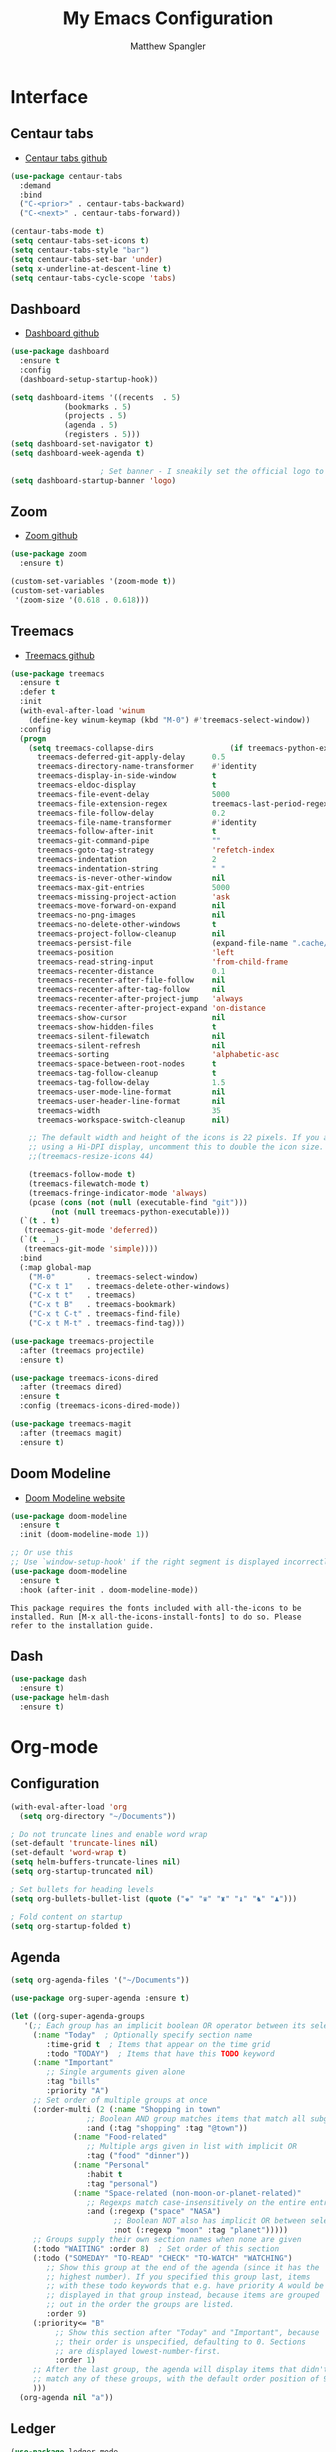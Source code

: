 #+TITLE: My Emacs Configuration
#+AUTHOR: Matthew Spangler
#+EMAIL: mattspangler@protonmail.com
#+OPTIONS: num:nil

* Interface
** Centaur tabs
- [[https://github.com/ema2159/centaur-tabs][Centaur tabs github]]
#+name: centaur-tabs-install
#+begin_src emacs-lisp
  (use-package centaur-tabs
    :demand
    :bind
    ("C-<prior>" . centaur-tabs-backward)
    ("C-<next>" . centaur-tabs-forward))

#+end_src

#+name: centaur-tabs-config
#+begin_src emacs-lisp
  (centaur-tabs-mode t)
  (setq centaur-tabs-set-icons t)
  (setq centaur-tabs-style "bar")
  (setq centaur-tabs-set-bar 'under)
  (setq x-underline-at-descent-line t)
  (setq centaur-tabs-cycle-scope 'tabs)
#+end_src

** Dashboard
- [[https://github.com/emacs-dashboard/emacs-dashboard][Dashboard github]]
#+name: dashboard
#+begin_src emacs-lisp
  (use-package dashboard
    :ensure t
    :config
    (dashboard-setup-startup-hook))
#+end_src

#+name: dashboard-config
#+begin_src emacs-lisp
  (setq dashboard-items '((recents  . 5)
			  (bookmarks . 5)
			  (projects . 5)
			  (agenda . 5)
			  (registers . 5)))
  (setq dashboard-set-navigator t)
  (setq dashboard-week-agenda t)

					  ; Set banner - I sneakily set the official logo to a random xkcd comic later! Change 'logo to 'official to see it.
  (setq dashboard-startup-banner 'logo)
#+end_src

** Zoom
- [[https://github.com/cyrus-and/zoom][Zoom github]]
#+name: zoom-install
#+begin_src emacs-lisp
  (use-package zoom
    :ensure t)
#+end_src

#+name: zoom-config
#+begin_src emacs-lisp
  (custom-set-variables '(zoom-mode t))
  (custom-set-variables
   '(zoom-size '(0.618 . 0.618)))
 #+end_src

** Treemacs
- [[https://github.com/Alexander-Miller/treemacs][Treemacs github]]
#+name: treemacs-install
#+begin_src emacs-lisp
  (use-package treemacs
    :ensure t
    :defer t
    :init
    (with-eval-after-load 'winum
      (define-key winum-keymap (kbd "M-0") #'treemacs-select-window))
    :config
    (progn
      (setq treemacs-collapse-dirs                 (if treemacs-python-executable 3 0)
	    treemacs-deferred-git-apply-delay      0.5
	    treemacs-directory-name-transformer    #'identity
	    treemacs-display-in-side-window        t
	    treemacs-eldoc-display                 t
	    treemacs-file-event-delay              5000
	    treemacs-file-extension-regex          treemacs-last-period-regex-value
	    treemacs-file-follow-delay             0.2
	    treemacs-file-name-transformer         #'identity
	    treemacs-follow-after-init             t
	    treemacs-git-command-pipe              ""
	    treemacs-goto-tag-strategy             'refetch-index
	    treemacs-indentation                   2
	    treemacs-indentation-string            " "
	    treemacs-is-never-other-window         nil
	    treemacs-max-git-entries               5000
	    treemacs-missing-project-action        'ask
	    treemacs-move-forward-on-expand        nil
	    treemacs-no-png-images                 nil
	    treemacs-no-delete-other-windows       t
	    treemacs-project-follow-cleanup        nil
	    treemacs-persist-file                  (expand-file-name ".cache/treemacs-persist" user-emacs-directory)
	    treemacs-position                      'left
	    treemacs-read-string-input             'from-child-frame
	    treemacs-recenter-distance             0.1
	    treemacs-recenter-after-file-follow    nil
	    treemacs-recenter-after-tag-follow     nil
	    treemacs-recenter-after-project-jump   'always
	    treemacs-recenter-after-project-expand 'on-distance
	    treemacs-show-cursor                   nil
	    treemacs-show-hidden-files             t
	    treemacs-silent-filewatch              nil
	    treemacs-silent-refresh                nil
	    treemacs-sorting                       'alphabetic-asc
	    treemacs-space-between-root-nodes      t
	    treemacs-tag-follow-cleanup            t
	    treemacs-tag-follow-delay              1.5
	    treemacs-user-mode-line-format         nil
	    treemacs-user-header-line-format       nil
	    treemacs-width                         35
	    treemacs-workspace-switch-cleanup      nil)

      ;; The default width and height of the icons is 22 pixels. If you are
      ;; using a Hi-DPI display, uncomment this to double the icon size.
      ;;(treemacs-resize-icons 44)

      (treemacs-follow-mode t)
      (treemacs-filewatch-mode t)
      (treemacs-fringe-indicator-mode 'always)
      (pcase (cons (not (null (executable-find "git")))
		   (not (null treemacs-python-executable)))
	(`(t . t)
	 (treemacs-git-mode 'deferred))
	(`(t . _)
	 (treemacs-git-mode 'simple))))
    :bind
    (:map global-map
	  ("M-0"       . treemacs-select-window)
	  ("C-x t 1"   . treemacs-delete-other-windows)
	  ("C-x t t"   . treemacs)
	  ("C-x t B"   . treemacs-bookmark)
	  ("C-x t C-t" . treemacs-find-file)
	  ("C-x t M-t" . treemacs-find-tag)))

  (use-package treemacs-projectile
    :after (treemacs projectile)
    :ensure t)

  (use-package treemacs-icons-dired
    :after (treemacs dired)
    :ensure t
    :config (treemacs-icons-dired-mode))

  (use-package treemacs-magit
    :after (treemacs magit)
    :ensure t)
#+end_src

** Doom Modeline
- [[https://seagle0128.github.io/doom-modeline/][Doom Modeline website]]
#+name: doom-modeline-install
#+begin_src emacs-lisp
  (use-package doom-modeline
    :ensure t
    :init (doom-modeline-mode 1))

  ;; Or use this
  ;; Use `window-setup-hook' if the right segment is displayed incorrectly
  (use-package doom-modeline
    :ensure t
    :hook (after-init . doom-modeline-mode))
#+end_src
~This package requires the fonts included with all-the-icons to be installed. Run [M-x all-the-icons-install-fonts] to do so. Please refer to the installation guide.~

** Dash
#+name: dash-install
#+begin_src emacs-lisp
  (use-package dash
    :ensure t)
  (use-package helm-dash
    :ensure t)
#+end_src

* Org-mode
** Configuration
 #+name org-mode-config
 #+begin_src emacs-lisp
   (with-eval-after-load 'org
     (setq org-directory "~/Documents"))

   ; Do not truncate lines and enable word wrap
   (set-default 'truncate-lines nil)
   (set-default 'word-wrap t)
   (setq helm-buffers-truncate-lines nil)
   (setq org-startup-truncated nil)

   ; Set bullets for heading levels
   (setq org-bullets-bullet-list (quote ("♚" "♛" "♜" "♝" "♞" "♟")))

   ; Fold content on startup
   (setq org-startup-folded t)
 #+end_src

** Agenda
#+name: org-agenda-config
#+begin_src emacs-lisp
  (setq org-agenda-files '("~/Documents"))
#+end_src

#+name: org-super-agenda-install
#+begin_src emacs-lisp
  (use-package org-super-agenda :ensure t)
#+end_src

#+name: org-super-agenda-config
#+begin_src emacs-lisp
  (let ((org-super-agenda-groups
	 '(;; Each group has an implicit boolean OR operator between its selectors.
	   (:name "Today"  ; Optionally specify section name
		  :time-grid t  ; Items that appear on the time grid
		  :todo "TODAY")  ; Items that have this TODO keyword
	   (:name "Important"
		  ;; Single arguments given alone
		  :tag "bills"
		  :priority "A")
	   ;; Set order of multiple groups at once
	   (:order-multi (2 (:name "Shopping in town"
				   ;; Boolean AND group matches items that match all subgroups
				   :and (:tag "shopping" :tag "@town"))
			    (:name "Food-related"
				   ;; Multiple args given in list with implicit OR
				   :tag ("food" "dinner"))
			    (:name "Personal"
				   :habit t
				   :tag "personal")
			    (:name "Space-related (non-moon-or-planet-related)"
				   ;; Regexps match case-insensitively on the entire entry
				   :and (:regexp ("space" "NASA")
						 ;; Boolean NOT also has implicit OR between selectors
						 :not (:regexp "moon" :tag "planet")))))
	   ;; Groups supply their own section names when none are given
	   (:todo "WAITING" :order 8)  ; Set order of this section
	   (:todo ("SOMEDAY" "TO-READ" "CHECK" "TO-WATCH" "WATCHING")
		  ;; Show this group at the end of the agenda (since it has the
		  ;; highest number). If you specified this group last, items
		  ;; with these todo keywords that e.g. have priority A would be
		  ;; displayed in that group instead, because items are grouped
		  ;; out in the order the groups are listed.
		  :order 9)
	   (:priority<= "B"
			;; Show this section after "Today" and "Important", because
			;; their order is unspecified, defaulting to 0. Sections
			;; are displayed lowest-number-first.
			:order 1)
	   ;; After the last group, the agenda will display items that didn't
	   ;; match any of these groups, with the default order position of 99
	   )))
    (org-agenda nil "a"))
#+end_src

** Ledger
#+name: ledger-mode-install
#+begin_src emacs-lisp
  (use-package ledger-mode
    :ensure t)
#+end_src

** Brain
#+name: org-brain-install
#+begin_src emacs-lisp
  (use-package org-brain :ensure t
    :init
    (setq org-brain-path "~/Documents/Org-Brain")
    ;; For Evil users
    :config
    (bind-key "C-c b" 'org-brain-prefix-map org-mode-map)
    (setq org-id-track-globally t)
    (setq org-id-locations-file "~/Documents/Org-Brain/.org-id-locations")
    (add-hook 'before-save-hook #'org-brain-ensure-ids-in-buffer)
    (push '("b" "Brain" plain (function org-brain-goto-end)
	    "* %i%?" :empty-lines 1)
	  org-capture-templates))
#+end_src

** Projectile
- [[https://docs.projectile.mx/projectile/usage.html][Projectile Documentation]]
#+name: projectile
#+begin_src emacs-lisp
  (use-package projectile
    :ensure t)
#+end_src

** Roam
- [[https://github.com/org-roam/org-roam][Org-roam github]]
#+name: org-roam-install
#+begin_src emacs-lisp
  (use-package org-roam
	:ensure t
	:hook
	(after-init . org-roam-mode)
	:custom
	(org-roam-directory "~/Documents")
	:bind (:map org-roam-mode-map
		(("C-c n l" . org-roam)
		 ("C-c n f" . org-roam-find-file)
		 ("C-c n g" . org-roam-graph))
		:map org-mode-map
		(("C-c n i" . org-roam-insert))
		(("C-c n I" . org-roam-insert-immediate))))
#+end_src

** Download
#+name: org-download-install
#+begin_src emacs-lisp
  (use-package org-download
    :ensure t)
  ;; Drag-and-drop to `dired`
  (add-hook 'dired-mode-hook 'org-download-enable)
#+end_src

** Rifle
#+name: org-rifle-helm-install
#+begin_src emacs-lisp
  (use-package helm-org-rifle
    :ensure t)
#+end_src

* Coding
** SX (Stack Overflow)
- [[https://github.com/vermiculus/sx.el/][SX github]]
#+name: sx-install
#+begin_src emacs-lisp
(require 'use-package)

(use-package sx
  :config
  (bind-keys :prefix "C-c s"
             :prefix-map my-sx-map
             :prefix-docstring "Global keymap for SX."
             ("q" . sx-tab-all-questions)
             ("i" . sx-inbox)
             ("o" . sx-open-link)
             ("u" . sx-tab-unanswered-my-tags)
             ("a" . sx-ask)
             ("s" . sx-search)))
#+end_src

** Color identifiers
#+name: color-identifiers-mode-install
#+begin_src emacs-lisp
  (use-package color-identifiers-mode
    :ensure t)
  (add-hook 'after-init-hook 'global-color-identifiers-mode)
#+end_src

* Feeds
** Elfeed
- [[https://github.com/skeeto/elfeed][Elfeed Github]]
#+name: elfeed-install
#+begin_src emacs-lisp
  (use-package elfeed
    :ensure t)
#+end_src

#+name: elfeed-org-install
#+begin_src emacs-lisp
  (use-package elfeed-org
    :ensure t)
#+end_src

#+name: elfeed-org-config
#+begin_src emacs-lisp
  ;; Initialize elfeed-org
  ;; This hooks up elfeed-org to read the configuration when elfeed
  ;; is started with =M-x elfeed=
  (elfeed-org)

  ;; Optionally specify a number of files containing elfeed
  ;; configuration. If not set then the location below is used.
  ;; Note: The customize interface is also supported.
  (setq rmh-elfeed-org-files (list "~/Documents/rss.org"))
#+end_src

* Communication
** Email
- [[http://juanjose.garciaripoll.com/blog/emacs-wanderlust-email/index.html][Configuration example]]
#+name: wanderlust-install
#+begin_src emacs-lisp
  (use-package wl
    :ensure wanderlust
    :init
    (autoload 'wl "wl" "Wanderlust" t))
  (add-hook 'mime-view-mode-hook #'(lambda () (setq show-trailing-whitespace nil)))
#+end_src

** IRC
#+name: irc-config
#+begin_src emacs-lisp
;;; My IRC configuration using org-babel
(org-babel-load-file "~/.emacs.d/babel/irc.org")
#+end_src

* Misc
** XKCD + dashboard
#+name: xkcd
#+begin_src emacs-lisp
  (use-package xkcd
    :ensure t)

;;  ;; to get a rand comic and to set dashboard image (png)
;;  (let ((rand-id-xkcd nil))
;;    (with-temp-buffer
;;      (setq rand-id-xkcd (string-to-number (xkcd-rand)))
;;      (xkcd-kill-buffer))
;;    (let ((last-xkcd-png (concat xkcd-cache-dir (number-to-string rand-id-xkcd) ".png")))
;;      (if (file-exists-p last-xkcd-png)
;;      (setq dashboard-banner-official-png last-xkcd-png))))
#+end_src

** Restart Emacs
#+name: restart-emacs-install
#+begin_src emacs-lisp
  (use-package restart-emacs
    :ensure t)
#+end_src

** F
#+name: f-install
#+begin_src emacs-lisp
  (use-package f
    :ensure t)
#+end_src

** S
#+name: s-install
#+begin_src emacs-lisp
  (use-package s
    :ensure t)
#+end_src

** IDO
#+name: ido-install
#+begin_src emacs-lisp
  (use-package ido
    :ensure t)
#+end_src

** Other
#+name: other
#+begin_src emacs-lisp
  ; I don't like the scratch buffer in my face :(
  (setq initial-scratch-message nil)
  (kill-buffer "*scratch*")

  ; restore previous buffers
  (desktop-save-mode 1)

					  ; so I can use C-x b to cycle buffers
  (ido-mode 1)
#+end_src
